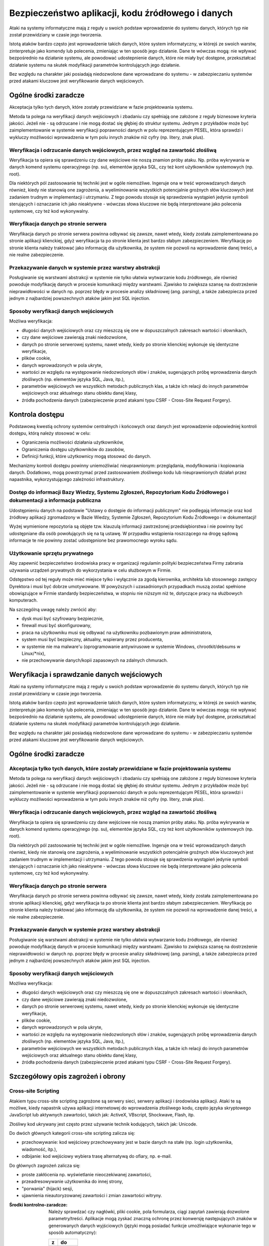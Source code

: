 **************************************************
Bezpieczeństwo aplikacji, kodu źródłowego i danych
**************************************************

Ataki na systemy informatyczne mają z reguły u swoich podstaw wprowadzenie do systemu danych, których typ nie został przewidziany w czasie jego tworzenia.

Istotą ataków bardzo często jest wprowadzenie takich danych, które system informatyczny, w którejś ze swoich warstw, zinterpretuje jako komendy lub polecenia, zmieniając w ten sposób jego działanie. Dane te wówczas mogą̨: nie wpływać bezpośrednio na działanie systemu, ale powodować udostepnienie danych, które nie miały być dostępne, przekształcać działanie systemu na skutek modyfikacji parametrów kontrolujących jego działanie.

Bez względu na charakter jaki posiadają niedozwolone dane wprowadzane do systemu - w zabezpieczaniu systemów przed atakami kluczowe jest weryfikowanie danych wejściowych.

Ogólne środki zaradcze
======================
Akceptacja tylko tych danych, które zostały przewidziane w fazie projektowania systemu. 

Metoda ta polega na weryfikacji danych wejściowych i zbadaniu czy spełniają one założone z reguły biznesowe kryteria jakości. Jeżeli nie - są odrzucane i nie mogą dostać się głębiej do struktur systemu. Jednym z przykładów może być zaimplementowanie w systemie weryfikacji poprawności danych w polu reprezentującym PESEL, która sprawdzi i wykluczy możliwości wprowadzenia w tym polu innych znaków niż cyfry (np. litery, znak plus).

Weryfikacja i odrzucanie danych wejściowych, przez wzgląd na zawartość złośliwą
-------------------------------------------------------------------------------

Weryfikacja ta opiera się sprawdzeniu czy dane wejściowe nie noszą znamion próby ataku. Np. próba wykrywania w danych komend systemu operacyjnego (np. su), elementów języka SQL, czy też kont użytkowników systemowych (np. root).

Dla niektórych pól zastosowanie tej techniki jest w ogóle niemożliwe. Ingeruje ona w treść wprowadzanych danych również, kiedy nie stanowią one zagrożenia, a wyeliminowanie wszystkich potencjalnie groźnych słów kluczowych jest zadaniem trudnym w implementacji i utrzymaniu. Z tego powodu stosuje się sprawdzenia wystąpień jedynie symboli sterujących i oznaczanie ich jako nieaktywne - wówczas słowa kluczowe nie będą interpretowane jako polecenia systemowe, czy też kod wykonywalny. 

Weryfikacja danych po stronie serwera
-------------------------------------

Weryfikacja danych po stronie serwera powinna odbywać się zawsze, nawet wtedy, kiedy została zaimplementowana po stronie aplikacji klienckiej, gdyż weryfikacja ta po stronie klienta jest bardzo słabym zabezpieczeniem. Weryfikację po stronie klienta należy traktować jako informację dla użytkownika, że system nie pozwoli na wprowadzenie danej treści, a nie realne zabezpieczenie.

Przekazywanie danych w systemie przez warstwy abstrakcji
--------------------------------------------------------

Posługiwanie się warstwami abstrakcji w systemie nie tylko ułatwia wytwarzanie kodu źródłowego, ale również powoduje modyfikację danych w procesie komunikacji między warstwami. Zjawisko to zwiększa szansę na dostrzeżenie nieprawidłowości w danych np. poprzez błędy w procesie analizy składniowej (ang. parsing), a także zabezpiecza przed jednym z najbardziej powszechnych ataków jakim jest SQL injection.

Sposoby weryfikacji danych wejściowych
--------------------------------------

Możliwa weryfikacja:

* długości danych wejściowych oraz czy mieszczą się one w dopuszczalnych zakresach wartości i słownikach,
* czy dane wejściowe zawierają znaki niedozwolone,
* danych po stronie serwerowej systemu, nawet wtedy, kiedy po stronie klienckiej wykonuje się identyczne weryfikacje, 
* plików cookie,
* danych wprowadzonych w pola ukryte,
* wartości ze względu na występowanie niedozwolonych słów i znaków, sugerujących próbę wprowadzenia danych złośliwych (np. elementów języka SQL, Java, itp.),
* parametrów wejściowych we wszystkich metodach publicznych klas, a także ich relacji do innych parametrów wejściowych oraz aktualnego stanu obiektu danej klasy,
* źródła pochodzenia danych (zabezpieczenie przed atakami typu CSRF - Cross-Site Request Forgery).

Kontrola dostępu
================

Podstawową kwestią ochrony systemów centralnych i końcowych oraz danych jest wprowadzenie odpowiedniej kontroli dostępu, którą należy stosować w celu:

* Ograniczenia możliwości działania użytkowników, 
* Ograniczenia dostępu użytkowników do zasobów, 
* Definicji funkcji, które użytkownicy mogą stosować do danych.

Mechanizmy kontroli dostępu powinny uniemożliwiać nieuprawnionym: przeglądania, modyfikowania i kopiowania danych. Dodatkowo, mogą powstrzymać przed zastosowaniem złośliwego kodu lub nieuprawnionych działań przez napastnika, wykorzystującego zależności infrastruktury. 

Dostęp do informacji Bazy Wiedzy, Systemu Zgłoszeń, Repozytorium Kodu Źródłowego i dokumentacji a informacja publiczna
----------------------------------------------------------------------------------------------------------------------

Udostępnieniu danych na podstawie "Ustawy o dostępie do informacji publicznym" nie podlegają informacje oraz kod źródłowy aplikacji zgromadzony w Bazie Wiedzy, Systemie Zgłoszeń, Repozytorium Kodu Źródłowego i w dokumentacji!

Wyżej wymienione repozytoria są objęte tzw. klauzulą informacji zastrzeżonej przedsiębiorstwa i nie powinny być udostępniane dla osób powołujących się na tą ustawę. W przypadku wstąpienia roszczącego na drogę sądową informacje te nie powinny zostać udostępnione bez prawomocnego wyroku sądu.

Użytkowanie sprzętu prywatnego
------------------------------

Aby zapewnić bezpieczeństwo środowiska pracy w organizacji regulamin polityki bezpieczeństwa Firmy zabrania używania urządzeń prywatnych do wykorzystania w celu służbowym w Firmie. 

Odstępstwo od tej reguły może mieć miejsce tylko i wyłącznie za zgodą kierownika, architekta lub stosownego zastępcy Dyrektora i musi być dobrze umotywowane. W powyższych i uzasadnionych przypadkach muszą zostać spełnione obowiązujące w Firmie standardy bezpieczeństwa, w stopniu nie niższym niż te, dotyczące pracy na służbowych komputerach.

Na szczególną uwagę należy zwrócić aby:

* dysk musi być szyfrowany bezpiecznie,
* firewall musi być skonfigurowany,
* praca na użytkowniku musi się odbywać na użytkowniku pozbawionym praw administratora,
* system musi być bezpieczny, aktualny, wspierany przez producenta,
* w systemie nie ma malware'u (oprogramowanie antywirusowe w systemie Windows, chrootkit/debsums w Linux/\*nix),
* nie przechowywanie danych/kopii zapasowych na zdalnych chmurach.

Weryfikacja i sprawdzanie danych wejściowych
============================================

Ataki na systemy informatyczne mają z reguły u swoich podstaw wprowadzenie do systemu danych, których typ nie został przewidziany w czasie jego tworzenia.

Istotą ataków bardzo często jest wprowadzenie takich danych, które system informatyczny, w którejś ze swoich warstw, zinterpretuje jako komendy lub polecenia, zmieniając w ten sposób jego działanie. Dane te wówczas mogą: nie wpływać bezpośrednio na działanie systemu, ale powodować udostępnienie danych, które nie miały być dostępne, przekształcać działanie systemu na skutek modyfikacji parametrów kontrolujących jego działanie.

Bez względu na charakter jaki posiadają niedozwolone dane wprowadzane do systemu - w zabezpieczaniu systemów przed atakami kluczowe jest weryfikowanie danych wejściowych.

Ogólne środki zaradcze
======================

Akceptacja tylko tych danych, które zostały przewidziane w fazie projektowania systemu
--------------------------------------------------------------------------------------

Metoda ta polega na weryfikacji danych wejściowych i zbadaniu czy spełniają one założone z reguły biznesowe kryteria jakości. Jeżeli nie - są odrzucane i nie mogą dostać się głębiej do struktur systemu. Jednym z przykładów może być zaimplementowanie w systemie weryfikacji poprawności danych w polu reprezentującym PESEL, która sprawdzi i wykluczy możliwości wprowadzenia w tym polu innych znaków niż cyfry (np. litery, znak plus).

Weryfikacja i odrzucanie danych wejściowych, przez wzgląd na zawartość złośliwą
-------------------------------------------------------------------------------

Weryfikacja ta opiera się sprawdzeniu czy dane wejściowe nie noszą znamion próby ataku. Np. próba wykrywania w danych komend systemu operacyjnego (np. su), elementów języka SQL, czy też kont użytkowników systemowych (np. root).

Dla niektórych pól zastosowanie tej techniki jest w ogóle niemożliwe. Ingeruje ona w treść wprowadzanych danych również, kiedy nie stanowią one zagrożenia, a wyeliminowanie wszystkich potencjalnie groźnych słów kluczowych jest zadaniem trudnym w implementacji i utrzymaniu. Z tego powodu stosuje się sprawdzenia wystąpień jedynie symboli sterujących i oznaczanie ich jako nieaktywne - wówczas słowa kluczowe nie będą interpretowane jako polecenia systemowe, czy też kod wykonywalny. 

Weryfikacja danych po stronie serwera
-------------------------------------

Weryfikacja danych po stronie serwera powinna odbywać się zawsze, nawet wtedy, kiedy została zaimplementowana po stronie aplikacji klienckiej, gdyż weryfikacja ta po stronie klienta jest bardzo słabym zabezpieczeniem. Weryfikację po stronie klienta należy traktować jako informację dla użytkownika, że system nie pozwoli na wprowadzenie danej treści, a nie realne zabezpieczenie.

Przekazywanie danych w systemie przez warstwy abstrakcji
--------------------------------------------------------

Posługiwanie się warstwami abstrakcji w systemie nie tylko ułatwia wytwarzanie kodu źródłowego, ale również powoduje modyfikację danych w procesie komunikacji między warstwami. Zjawisko to zwiększa szansę na dostrzeżenie nieprawidłowości w danych np. poprzez błędy w procesie analizy składniowej (ang. parsing), a także zabezpiecza przed jednym z najbardziej powszechnych ataków jakim jest SQL injection.

Sposoby weryfikacji danych wejściowych
--------------------------------------

Możliwa weryfikacja:

* długości danych wejściowych oraz czy mieszczą się one w dopuszczalnych zakresach wartości i słownikach,
* czy dane wejściowe zawierają znaki niedozwolone,
* danych po stronie serwerowej systemu, nawet wtedy, kiedy po stronie klienckiej wykonuje się identyczne weryfikacje, 
* plików cookie,
* danych wprowadzonych w pola ukryte,
* wartości ze względu na występowanie niedozwolonych słów i znaków, sugerujących próbę wprowadzenia danych złośliwych (np. elementów języka SQL, Java, itp.),
* parametrów wejściowych we wszystkich metodach publicznych klas, a także ich relacji do innych parametrów wejściowych oraz aktualnego stanu obiektu danej klasy,
* źródła pochodzenia danych (zabezpieczenie przed atakami typu CSRF - Cross-Site Request Forgery).

Szczegółowy opis zagrożeń i obrony
==================================

Cross-site Scripting
--------------------

Atakiem typu cross-site scripting zagrożone są serwery sieci, serwery aplikacji i środowiska aplikacji. Ataki te są możliwe, kiedy napastnik używa aplikacji internetowej do wprowadzenia złośliwego kodu, często języka skryptowego JavaScript lub aktywnych zawartości, takich jak: ActiveX, VBscript, Shockwave, Flash, itp. 

Złośliwy kod ukrywany jest często przez używanie technik kodujących, takich jak: Unicode.

Do dwóch głównych kategorii cross-site scripting zalicza się:

* przechowywanie: kod wejściowy przechowywany jest w bazie danych na stałe (np. login użytkownika, wiadomość, itp.),
* odbijanie: kod wejściowy wybiera trasę alternatywą do ofiary, np. e-mail.

Do głównych zagrożeń zalicza się:

* proste zakłócenia np. wyświetlanie nieoczekiwanej zawartości,
* przeadresowywanie użytkownika do innej strony, 
* "porwania" (hijack) sesji,
* ujawnienia nieautoryzowanej zawartości i zmian zawartości witryny.

:Środki kontrolno-zaradcze:

    Należy sprawdzać czy nagłówki, pliki cookie, pola formularza, ciągi zapytań zawierają dozwolone parametry/treści.
    Aplikacje mogą zyskać znaczną ochronę przez konwersję następujących znaków w generowanych danych wyjściowych (języki mogą posiadać funkcje umożliwiające wykonanie tego w sposób automatyczny):

    == =====
    z  do
    == =====
    <  &lt;
    >  &gt;
    (  &#40;
    )  &#41;
    #  &#35;
    &  &#38;
    == =====

SQL Injection
-------------

Napastnicy mogą bezpośrednio przesyłać zapytania lub polecenia do silnika bazy danych, kiedy dane wejściowe użytkownika nie są rygorystycznie sprawdzane.

Niedostatecznie zweryfikowane parametry mogą zawierać polecenie SQL, które w momencie skierowania do aplikacji zostaną umieszczone w  dynamicznym zapytaniu bazy danych, wykonywanym zgodnie z uprawnieniami konta aplikacji. Poziom zagrożenia wzrasta wraz z poziomem uprzywilejowania konta.

Skutkami mogą być:

* narażenie prywatności danych klienta,
* dostęp do osobistych danych klienta (dane finansowe, medyczne, itp.),
* nieuprawniona zmiana hasła administratora albo innych haseł klienta,
* nieautoryzowana zmiana danych i oddziaływanie na integralność bazy danych,
* utrata podstawowych tabel.

:Środki kontrolno zaradcze:

    * Należy sprawdzać czy dane wejściowe są akceptowalne; jeśli nie - odrzucać je.
    * Nigdy nie należy nadawać uprawnień administratora bazy danych użytkownikom aplikacyjnym. Aplikacja sieciowa powinna funkcjonować z minimalnymi przywilejami wymaganymi do wykonywania jej funkcji.
    * Należy sprawdzać poprawność kodów wyjściowych i zwrotnych, aby zapewnić oczekiwane przetwarzanie.
    * Należy weryfikować uprawnienia użytkownika do wykonywania zapytań na wybranych tabelach.
    * Należy konwertować dane wejściowe do systemu do bezpiecznej postaci.

Wprowadzanie poleceń systemowych
--------------------------------

Większość języków programowania zapewnia używanie poleceń systemowych i wiele aplikacji korzysta z tej funkcjonalności. Interfejsy systemowe w języku programowania i skryptowania przekazują polecenia wejścia do podległego systemu operacyjnego. Z kolei OS przetwarza dane wejściowe i zwraca wyniki do aplikacji (lub pliku bądź innego uchwytu systemowego) w formie binarnej lub tekstowej.

Zależnie od języka programowania lub skryptu i systemu operacyjnego, możliwa jest:

* wykonanie dowolnego polecenia przez system,
* zmiana parametrów przekazanych do komend systemu,
* wywołania dodatkowych poleceń w ramach poprawnie wykonywanych poleceń.

:Środki kontrolno-zaradcze:

    * Należy sprawdzać czy dane wejściowe są akceptowalne; jeśli nie - odrzucać je.
    * Nigdy nie należy pozwalać serwerowi sieci pracować jako ADMINISTRATOR  lub ROOT.
    * Aplikacja sieci powinna funkcjonować z minimalnymi uprawnieniami wymaganymi do wykonywania jej funkcji.
    * Jeżeli polecenia OS muszą zostać użyte, wszystkie parametry wprowadzane do nich powinny być bardzo dokładnie sprawdzone. Dane wprowadzane przez użytkownika nie mogą być przekazywane wprost do polecenia systemowego bez analizy składniowej.
    * Należy zaimplementować odpowiednie mechanizmy obsługi ewentualnych błędów, upływu przewidzianego czasu lub blokad podczas prośby.
    * Należy sprawdzać poprawność kodów wyjściowych i zwrotnych, aby zapewnić właściwe przetwarzanie.
    * Należy ograniczyć dostęp do programów wykonujących polecenia systemowe, np. cmd.exe.


Obchodzenie ścieżek
-------------------

System plików serwera sieciowego może być użytkowany do czasowego lub trwałego zbierania informacji.

Jeżeli aplikacje i serwery sieciowe nie sprawdzają albo nie obsługują prawidłowo meta-znaków do opisu ścieżek (np. '../'), aplikacja może być narażona na atak obejścia ścieżki. Napastnik może stworzyć żądanie podania danych z fizycznej lokalizacji pliku, takie jak /etc/passwd (nazywane też groźbą ujawnienia pliku). Ataki takie są często wykonywane w połączeniu z wykonywaniem poleceń systemowych i SQL Injection.

:Środki kontrolno-zaradcze:

    * Należy wykorzystywać funkcje normalizacji ścieżki zawartej w języku programowania.
    * Należy usuwać niebezpieczne elementy ścieżek, takie jak '../' oraz ich warianty Unicode z danych wejściowych systemu. 
    * Należy używać bezwzględnych ścieżek, wykorzystując zmienne środowiskowe lub konfigurację do określenia lokalizacji plików i katalogów.
    * Należy sprawdzać czy dane wejściowe są akceptowalne; jeśli nie - odrzucać je.

Meta-znaki
==========

Znaki niedrukowalne i drukowalne, oddziałujące na zachowanie poleceń: systemu operacyjnego, języka programowania, procedur programu i pytań baz danych, są zwykle wprowadzane do parametrów kodowanych przez URL w ciągach zapytań.

Przykłady meta-znaków
---------------------

======= ===========================================================================================
Znak    Znaczenie
======= ===========================================================================================
[ ; ]   dla dodatkowego wykonywania poleceń
[ | ]   dla przekierowań strumienia wynikowego z programu do innych poleceń
[ ! ]   dla ponownego wykonywania poprzednio używanych poleceń
[ & ]   dla dodatkowego wykonywania poleceń
[ x20 ] Spacje dla fałszowania URL i innych nazw
[ x00 ] Puste bajty dla odcinania ciągów znaków i nazw pliku
[ x04 ] EOF dla fałszowania zakończeń pliku
[ x0a ] Nowe linie dla dodatkowego wykonania poleceń,
[ x0d ] Nowe linie dla dodatkowego wykonania poleceń,
[ x1b ] Klawisz Escape - zależny od OS
[ x08 ] Klawisz Backspace - zależny od OS (usuwanie plików logujących, zmienianie zawartości pliku)
[ x7f ] Klawisz Delete - zależny od OS
[ ~ ]   Tylda - zależna od OS (automatyczne rozszerzenia nazw)
======= ===========================================================================================

:Środki kontrolno-zaradcze:

    * Wszędzie, gdzie to możliwe należy usuwać meta-znaki z danych wejściowych.
    * Należy sprawdzać czy dane wejściowe posiadają oczekiwany typ danych.
    * Analiza składniowa parametrów URL oraz danych formularzy w celu zablokowania, substytucji przez bezpieczne encje lub wyłączenia (ang. escape) takich znaków.

Bajty zerowe
------------

Wiele aplikacji programowych dla dalszego postępowania i funkcjonowania, często przekazuje dane bezpośrednio do niższego poziomu funkcji C.

Jeżeli ciąg "XXX\0YYY" zostanie poprawnie przyjęty przez aplikację, zostanie skrócony do postaci "XXX". Dzieje się tak dlatego, że zerowe bajty (\0) są interpretowane jako zakończenie ciągu.

Aplikacje, które nie sprawdzają adekwatnie danych wejściowych mogą zostać oszukane poprzez wprowadzenie bajtów zerowych w "kluczowych" parametrach. Jest to zwykle wykonywane przez kodowanie URL bajtów zerowych (%00). W wyjątkowych sytuacjach możliwe jest użycie znaków Unicode.

Skutkami ataku mogą być:

    * Udostępnienie ścieżki fizycznej, plików oraz informacji operacyjnych systemu
    * Obcięcie ścieżki
    * Wykonanie poleceń OS
    * Wydanie polecenia parametrom
    * Ominięcie kontroli podczas szukania podciągów w parametrach
    * Odcięcie ciągów przekazanych do zapytań SQL 

:Środki kontrolno-zaradcze:

    * Przed czynnościami aplikacyjnymi należy sprawdzić wszystkie dane wejściowe i zapewnić poprawną interpretację danych.

Przepełnione bufory
-------------------

Zjawisko to wiąże się z przekazaniem dużej ilości danych, przekraczających ilość oczekiwaną przez aplikację dla danego wejścia lub parametrów ciągu zapytań. Jedynym ze skutków przepełnienia bufora może być nieoczekiwane zachowanie aplikacji, która pozwoli napastnikowi wykonywać polecenia w jej kontekście. Ryzyko jest większe wtedy, kiedy aplikacja działa na poziomie systemu lub konta administratora systemu operacyjnego.

:Środki kontrolno-zaradcze:

    * Należy sprawdzać ciągi danych wejściowych oraz odrzucać żądania wykraczające poza rozmiar wcześniej zdefiniowanego ciągu,
    * Należy sprawdzać ciągi zapytań URL, zawartość oraz nagłówki i odrzucać jakiekolwiek żądania wykraczające poza ustalone wcześniej rozmiary zbioru,
    * Uruchamiać aplikacje w kontekście konta o ograniczonych uprawnieniach, jeśli to możliwe.

Normalizacja
============

Normalizacja (ang. normalization lub canonicalization, c14n - dotyczące normalizacji do postaci kanonicznej) jest to proces konwersji na prostszą formę. Aplikacje sieciowe muszą obsługiwać normalizacje różnych danych wejściowych oraz wyjściowych, od kodowania URL do tłumaczenia adresu IP. 

Unicode
-------
Kodowanie Unicode jest sposobem przechowywania znaków z wieloma bajtami. Jeżeli dane wejściowe są dopuszczone, Unicode może zostać wykorzystany w celu ukrycia złośliwego kodu. Wiele sposobów kodowania tekstu wskazuje RFC2279.

:Środki kontrolno-zaradcze:

    * Należy wybierać odpowiednią formę normalizacji i upewniać się czy wszystkie wprowadzane dane użytkownika są ustandaryzowane do tej formy, zanim jakakolwiek zatwierdzona decyzja zostanie wykonana.
    * Kontrola bezpieczeństwa powinna być przeprowadzona po zakończeniu procesu kodowania.

Kodowanie URL
-------------

Tradycyjne aplikacje sieciowe przenoszą dane pomiędzy serwerem a klientem używającym protokołów HTTP lub HTTPS. Do głównych metod odbioru zalicza się:

====== ============================================
Metoda Opis
====== ============================================
GET    kiedy dane są przekazywane w URL
POST   kiedy dane są przekazywane w nagłówkach HTTP
====== ============================================

Jeżeli dane zawarte są w URL, konieczne jest kodowanie zachowujące odpowiednią składnię URL. RFC1738 definiuje URL a RFC2396 definiuje URI. Obydwa ograniczają dozwolone znaki w URL lub URI do podzbiorów zbiorów znaków US-ASCII. RFC1738 oznacza:

* Tylko alfanumeryczne, specjalne znaki "$-_.+!*’()," oraz znaki zastrzeżone używane do zastrzeżonych celów mogą zostać użyte jako niekodowane w obrębie URL.

Jednakże dane używane przez aplikacje sieciowe nie są ograniczane w ten sposób. Wcześniejsza wersja HTML pozwalała na pełen zakres zbioru znaków ISO-8859-1 (ISO Latin-1). Specyfikacja HTML 4.0 została rozszerzona, aby zezwolić na dowolne znaki w zbiorze Unicode.

Dla kodowania znaku w URL, 8-bitowy kod szesnastkowy poprzedzany jest prefixem %. Do przykładów zalicza się: zbiór znaków US-ASCII, który reprezentuje spację z dziesiętnym kodem 32 (20 w kodzie szesnastkowym). Korzystający z aplikacji sieciowych mają zatem możliwość widzieć spacje, które zostały zamienione na następujący ciąg znaków "%20" w URL.

Choć niektóre znaki nie potrzebują kodowania URL, kod 8 bitowy może być zakodowany.

W związku z tym, że kodowanie URL zezwala w rzeczywistości na przekazywanie dowolnych danych serwerowi, koniczne okazuje się podjęcie stosownych środków ostrożności przez aplikacje sieciowe. Brak ich może spowodować stan, w którym aplikacja będzie podatna na złośliwe działania.

:Środki kontrolno-zaradcze:

    * Nie należy używać metody GET do zatwierdzania zmiany w formularzu; aby uniknąć dodawania danych do URL używaj HTTP POST.
    * Jeśli URL ma być użyty do przekazywania danych do serwera sieci, należy ograniczyć rodzaje przekazywanych danych i nie zezwalać na dane tekstowe. Należy stosować zasady sprawdzenia w celu wyczyszczenia danych i zapewnienia ich poprawnego typu i rozmiaru.
    * Nie należy opierać się na sprawdzeniu po stronie klienta.
    * Dane wrażliwe, związane z bezpieczeństwem, lub obszerne objętościowo należy wysyłać wyłącznie za pomocą metody POST, ze względu na przechowywanie URL w logach dostępowych serwera. 

Manipulacja parametrami
=======================

Napastnik może przeprowadzić atak na niewystarczająco zabezpieczone aplikacje, modyfikując dane zawarte w plikach cookie, nagłówkach HTTP lub URL w sposób niezgodny z zamierzeniami twórców aplikacji. Jeżeli aplikacja pozwoli na przyjęcie tak zmodyfikowanych danych (np. tokenu sesji), może dojść do przełamania zabezpieczeń.

Nie można zatem przyjąć, że dane przesłane do przeglądarki pozostaną niezmienione, chyba, że są kryptograficznie chronione na poziomie aplikacji. SSL nie chroni przed tego typu atakami, ponieważ dane są zmienione po stronie klienta, przed ich wysłaniem do serwera. 

Manipulacja plikami cookie
--------------------------

Każda forma plików cookie przed odesłaniem ich do serwera może zostać zmanipulowana. Rozmiar manipulacji zależy od celów, do których zostały one użyte. Wiele plików cookie jest kodowanych jako Base64, co nie zapewnia kryptograficznej ochrony.

:Środki kontrolno-zaradcze:

    * Nie należy ufać danym wejściowym użytkownika dla wartości, które są już znane.
    * Należy używać jednego tokenu dla zidentyfikowania zbioru danych charakterystycznych dla danej sesji użytkownika zmagazynowanych w pamięci po stronie serwera.

Manipulacja polami formularza
-----------------------------

Wybrane lub wprowadzone informacje są zwykle magazynowane jako wartości pola formularza i wysyłane do aplikacji przez polecenia HTTP (GET lub POST). HTML również może przechowywać wartości pola jako ukryte, które nie są wyświetlane na ekranie przez przeglądarkę, ale są gromadzone i przedstawione jako parametry podczas przesyłania formularzy.

Niezależnie od typu pola formularza (pole rozwijane, zaznaczenie lub bloki tekstowe), wszystkie mogą być zmodyfikowane przez użytkownika. W większości przypadków jest to możliwe przez edycję źródła strony.

Do przykładów manipulacji polem formularza od strony klienta zalicza się m.in.:

Zwiększenie przywilejów: zmiana wartości z 0 na 1 po to, aby móc przejść na tryb debugowania, co może powodować uruchomienie dodatkowych funkcji aplikacji, ujawnić hasła systemu i bazy danych, układu logicznego aplikacji, itp.

Kod początkowy:

    <input name="debug" type="hidden" value="0">

Kod zmieniony:

    <input name="debug" type="hidden" value="1">

Przepełnienie bufora: napastnik usuwa maksymalną długość wprowadzanych danych, aby usunąć po stronie klienta limit 10 znaków w polu ID użytkownika i próbować zastosować przeładowanie bufora.

Kod początkowy:

    <input name="userid" type="hidden" maxlength="10">
 
Kod zmieniony:

    <input name="userid" type="hidden">

Zwiększenie przywilejów: zmiana wartości ‘n’ na ‘y’ powodująca, stan, w którym aplikacja zwiększa przywileje dostępu do poziomu administratora.

Kod początkowy:

    <input name="adminaccess" type="hidden" value="n">
 
Kod zmieniony:

    <input name="adminaccess" type="hidden" value="y">

:Środki kontrolno-zaradcze:

    * Zawsze należy sprawdzać dane wejściowe po stronie serwera. Nie należy polegać na sprawdzeniu ze strony klienta.
    * Należy unikać pól ukrytych, używać pojedynczych tokenów sesji do wskazywania danych zmagazynowanych w cache po stronie serwera. Jeśli aplikacja wymaga sprawdzenia cech użytkownika, weryfikuje sesję plików cookie z tabelą sesji oraz wskazuje dane użytkownika w cache / bazie danych.
    * Jeżeli nie ma możliwości wprowadzenia powyższych rozwiązań i konieczne jest użycie pól ukrytych, należy połączyć pary nazw i wartości w pojedynczy ciąg i dopisać tajny klucz (który nigdy nie pojawi się w danym formularzu) na końcu ciągu. Ciągiem nazywa się wychodzącą treść formularza. Jest dla niej generowany MD5, SHA lub podobny jednostronny hash nazywany "outgoing form digest" dodawany do formularza jako dodatkowe ukryte pole.
    * Kiedy formularz zostaje odebrany przez serwer, pary nazw i wartości są ponownie łączone z tajnym kluczem tworząc przychodzącą treść formularza. Form digest przychodzącej treści formularza jest generowany i porównywany z zawartym w treści formularza. Jeżeli sumy kontrolne nie są identyczne, oznacza to, że ukryte pole zostało zmienione. Technika ta może być też stosowana w przypadku URL w celu uniemożliwienia manipulacji parametrami.

Manipulacja nagłówkiem http
---------------------------

Nagłówki HTTP wykorzystywane są do przekazywania danych z sieci klienta do serwera dla żądań HTTP i odwrotnie dla odpowiedzi HTTP. 

Istnieje możliwość wprowadzenia kontroli nadchodzących nagłówków, ale w takich przypadkach należy pamiętać, że jeśli pochodzą one od klienta mogą być zmienione przez napastnika.

Jako przykład można zastosować nagłówek referencyjny, który zwykle zawiera URL strony, z której pochodzi żądanie. Istnieje możliwość sprawdzenia takiego nagłówka w celu weryfikacji, czy żądanie pochodzi z wiarygodnego URL (np. własnego), tak, aby przeszkodzić napastnikom zapisanie stron sieci, zmodyfikowanie formularzy i przesłanie ich z innego komputera.

Nie jest to jednak bezpieczny mechanizm, gdyż napastnik może zmodyfikować nagłówek referencyjny HTTP tak, aby wyglądał na pochodzący z wiarygodnej strony. 

:Środki kontrolno-zaradcze:

    * Nie należy polegać na nagłówkach bez dodatkowych mechanizmów ochronnych.

Manipulacje w URL
-----------------

Formularze HTML mogą przedkładać swoje wyniki z zastosowaniem albo HTTP POST albo HTTP GET. W przypadku stosowania metody HTTP GET, wszystkie nazwy elementów i wartości formularza pojawiają się w ciągu zapytań URL, co daje szanse napastnikowi na łatwą manipulację wartościami lub próbę przekazania nieoczekiwanych danych.

:Środki kontrolno-zaradcze:

    * Należy unikać używania parametrów w ciągu zapytań.
    * Jeżeli parametry muszą być przedłożone do serwera, należy upewnić się czy towarzyszą im ważne tokeny sesji.
    * Jeżeli parametru nie można usunąć z ciągu zapytań, należy go chronić kryptograficznie z zastosowaniem silnych algorytmów kryptograficznych.

Jest to możliwe za pomocą następujących metod:

    * utajnianie całego ciągu zapytań,
    * dodanie dodatkowego parametru w ciągu pytań, będącego sumą SHA-1. Nie zapobiega to przeglądaniu ciągu przez użytkownika, ale jeżeli aplikacja sprawdzi zwrócony hash i nie spełni żądań, w których hash nie pasuje, uniemożliwi ich zmianę i przedłożenie, odrzucając dane wprowadzone przez użytkownika.

Ujawnianie informacji i prywatność użytkownika
==============================================

Napastnicy używają szeregu metod, aby uzyskać informacje, które mogłyby stanowić podstawę do przeprowadzenia ataku na witryny lub infrastruktury wspomagające. 

Komendy po stronie klienta
--------------------------

Dodawanie i utrzymywanie komentarzy w kodzie źródłowym było standardową praktyką, usprawniającą późniejszy serwis. Praktyka ta ma zastosowanie do stron HTML, co w zależności od charakteru komentarzy może powodować ujawnianie wrażliwych informacji o strukturze witryny, jej podległej infrastrukturze albo członkach personelu. Komentarze często pozostawiane na stronach HTML zawierają nazwy serwera, błędy, struktury katalogów, adresy IP, zdebugowane informacje, nazwiska programistów, numery telefonów czy adresy emailowe.

:Środki kontrolno-zaradcze:

    * Należy usuwać komentarze z kodu zanim zostaną przeniesione do usług produkcyjnych (oprócz dotyczących praw autorskich, licencji czy własności intelektualnej!).
    * Należy upewniać się czy w procedurach zapewnienia jakości istnieje możliwość usunięcia wszystkich komentarzy przed przeniesieniem do produkcji.

Komendy debugowania
-------------------

Często umieszcza się włączniki debugowania w HTML, aby umożliwić ich włączanie na dodatkowych poziomach logowania lub zgłaszania. Umieszczanie tego kodu (i logiki od strony serwera w celu interpretacji) w usługach produkcyjnych powoduje poważne zagrożenie, które zapewnia napastnikowi zwiększone przywileje dotyczące usług i podległej infrastruktury.

:Środki kontrolno-zaradcze:

    * Należy usunąć wszelkie mechanizmy debugowania przed przeniesieniem aplikacji poza środowisko deweloperskie.
    * Przed przeniesieniem do produkcji należy wykonać test tak, aby zapewnić usunięcie układu debugowania po stronie serwera.

Kody błędów
-----------

Niewłaściwa obsługa błędnego kodu umożliwia napastnikowi uzyskanie informacji niezbędnych do podjęcia ataku na aplikację sieci lub infrastrukturę wspomagającą. Mogą one zawierać:

    * przepływ aplikacji,
    * dodatkową informację serwera sieciowego,
    * typ i wersję bazy danych, 
    * typ i wersję systemu operacyjnego,
    * typ i wersję skryptu / języka programowania, 
    * fizyczne ścieżki,
    * pliki otwarte do odczytu i do zapisu,
    * nazwy, wartości, typy i cele zmiennych, 
    * segmenty kodu źródłowego skryptu i zapytań SQL,
    * struktury baz danych i tabeli.

:Środki kontrolno-zaradcze:

    * Należy unikać raportowania użytkownikowi komunikatów o błędach w systemach produkcji. Jeżeli są one jednak nieuniknione, muszą być odpowiednio zakodowane i nie mogą ujawniać informacji napastnikowi. 
    * W celu wychwytywania błędów dla wewnętrznej obsługi należy zapewnić właściwą rejestrację i logowanie.

Wyliczenie pliku / aplikacji
----------------------------

Jest to powszechna technika stosowana do identyfikacji aplikacji  i plików, które mogą być podatne na wykorzystanie lub mogą stanowić podstawę ataku. Napastnicy poszukują: 

* plików lub aplikacji wrażliwych,
* plików lub aplikacji ukrytych lub bez odnośników 
* kopii lub plików czasowych.

:Środki kontrolno-zaradcze:

    * Należy usuwać wszystkie pliki testowe z serwera sieci.
    * Należy usuwać niechciane lub nieużywane pliki z serwerów.
    * Należy wyszukiwać i usuwać kopie zapasowe i pliki tymczasowe. 
    * Należy blokować dostęp z zewnątrz do plików, które powinny pozostać na serwerze, ale użytkownik nie powinien mieć do nich dostępu.

Cache przeglądarki
------------------

Informacje wrażliwe często przechowywane są w pamięci cache przeglądarki i dostępne dla każdej osoby mającej dostęp do dysku twardego urządzenia (np. w komputerach biurowych, kawiarenkach internetowych czy w bibliotekach).

:Środki kontrolno-zaradcze:

    * Aplikacje muszą przekazywać informacje wrażliwe wyłącznie zamierzonemu odbiorcy, tylko w przypadku kiedy jest to absolutnie konieczne.
    * Jeśli to możliwe należy wcześniej wygaszać strony, które mogą zawierać wrażliwy materiał.
    * Komenda "Pragma No-cache" na wszystkich stronach mogących zawierać materiał wrażliwy, informuje przeglądarki, że nie powinny przechowywać kopii stron.

Historia przeglądarki
---------------------

Przeglądarki często zachowują historię ostatnio odwiedzonych witryn, które są podpowiadane, kiedy użytkownik zaczyna wprowadzać podobne URL. Adresy URL mogą często zawierać parametry, wykorzystane później do ujawnienia informacji, wystarczających do rozpoczęcia ataku.

:Środki kontrolno-zaradcze:

    * Dane formularzy powinny być przekazywane z użyciem HTTP POST, ponieważ nie zostają dodane do URL. Nigdy z użyciem HTTP GET.

Autouzupełnianie
----------------

Przeglądarki internetowe obsługują funkcję Autouzupełniania. Dzięki niej dane wejściowe użytkowników mogą być zachowane dla przyszłego użycia i prezentowane użytkownikowi komputera po kliknięciu na pole formularza sieciowego z tą samą nazwą. 

Jeżeli funkcja ta jest uruchomiona na komputerach wspólnych (w bibliotekach, biurach, kawiarenkach internetowych), informacja wprowadzana przez klientów do pól wejściowych (mogąca też zawierać dane osobowe czy finansowe), może być widzialna dla innych użytkowników korzystających z komputera. 

:Środki kontrolno-zaradcze:

    * Należy ostrzegać klientów o istnieniu funkcji i zalecać jej wyłączenie w przypadku korzystania z urządzeń wspólnych.
    * Należy informować klientów, że funkcja zostaje włączona na wspólnie użytkowanych urządzeniach na ich własne ryzyko. 
    * Należy wyłączać funkcję w polach hasła/PIN.
    * Należy wyłączać funkcję w polach kart i danych kont bankowych.
    * Istnieje również możliwość całkowitego wyłączenia funkcji.
    * Przechowywanie hasła i hasła zakodowane sprzętowo
    * Poważne zagrożenie bezpieczeństwa powodować może włamanie do bazy danych, która przechowuje hasła. 

:Środki kontrolno-zaradcze:

    * Należy unikać przechowywania haseł, kodów PIN , itp. w postaci czystego tekstu, natomiast przechowywać hash hasła z użyciem jednostronnych algorytmów szyfrujących z użyciem pseudolosowej soli.
    * Aby uniemożliwić przeglądarkom zapisywanie haseł, kodów PIN itp należy stosować formularze uwierzytelnienia (GAS)
    * Jeżeli hasła bądź PINy muszą być przechowywane, w postaci umożliwiającej odtworzenie, należy zapewnić ich szyfrowanie przy użyciu silnych algorytmów szyfrujących, oraz zagwarantować bezpieczeństwo klucza szyfrującego.
    * Edukacja użytkownika
    * Nie każdy użytkownik komputera i Internetu jest ekspertem od bezpieczeństwa komputerów, w związku z tym wielu z nich nie rozumie, dlaczego bezpieczeństwo jest tak istotne.

:Środki kontrolno-zaradcze:

    * Należy udzielać przemyślanych porad zatwierdzonych przez wydzielone komórki firmy oraz wykorzystywać aktualne informacje dostępne na stronach internetowych firmy.

Ukryte pola
-----------

Ukryte pola mogą być przydatne, jednak mogą też stanowić znaczące ryzyko dla aplikacji, jeżeli zostaną niewłaściwie wykorzystane do przechowywania wrażliwych informacji. Mogą być łatwo przejrzane, zmodyfikowane i odesłane przez napastnika.

:Środki kontrolno-zaradcze:

    * Wartości, które mogą zostać użyte przez napastnika do uzyskania nieoczekiwanej odpowiedzi (względnie do otrzymania danych innej osoby albo wygenerowania warunku błędu mogącego stanowić podstawę do ataku) powinny być zawsze kodowane albo haszowane. 
    * Należy unikać przechowywania identyfikatorów sesji w tych polach.
    * Nigdy nie należy przechowywać haseł ani PINów w ukrytych polach.
    * Wszelkie dane osobowe (zdefiniowane w ustawie o ochronie danych osobowych) i informacje finansowe powinny być kodowane i przesyłane w szyfrowanej sesji SSL.
    * Pola te powinny być zawsze rygorystycznie sprawdzane, po stronie serwera.
    * Nigdy nie należy używać ukrytych pól do komend kontrolnych serwera sieci.

Historia konta
--------------

Użytkownicy aplikacji nie mogą sprawdzać, czy nieupoważnione osoby uzyskały dostęp do ich konta lub czy posługiwały się nim w sposób niewłaściwy. 

:Środki kontrolno-zaradcze:

    * Należy stosować wyświetlanie czasu ostatniego logowania, daty i adresu IP źródła po prawidłowym uwierzytelnieniu.
    * Należy stworzyć szczegółową sekcję historii konta dla uwierzytelnionych użytkowników, obejmującą:
    * odnotowany czas i datę, 
    * modyfikacje konta np. zmiana hasła,
    * transakcje finansowe, itp.

Zgłaszanie incydentu
--------------------

W przypadku pojawienia się podejrzanych zmian na koncie lub stronie użytkownika, musi on wiedzieć w jaki sposób zgłosić incydent firmie. Brak przejrzystej i prostej instrukcji niesie ryzyko nie zgłoszenia problemów.

:Środki kontrolno-zaradcze:

    * Dostawcy powinni zachęcać użytkowników do zgłaszania incydentów oraz informować o sposobach kontaktu.
    * Incydent powinien zostać zgłoszony do przełożonego liniowego, a ten powinien zgłosić go zgodnie ze ścieżką formalną do kierownika projektu lub/i stosownego dyrektora.

Informacje wrażliwe i kod źródłowy
----------------------------------

Kod źródłowy od strony klienta jest łatwo zauważalny dla użytkowników. Wprowadzanie wrażliwych informacji zakodowanych sprzętowo do kodu źródłowego, może udostępnić napastnikowi informacje, które może on wykorzystać do przeprowadzenia ataku lub popełnienia oszustwa.

:Środki kontrolno-zaradcze:

    * Nie należy kodować sprzętowo po stronie klienta informacji wrażliwych (identyfikatorów, haseł itp.).

Informacje wrażliwe i pliki cookie
----------------------------------

Pliki cookie mogą być przeglądane i modyfikowane. Jeżeli zawierają informacje wrażliwe, mogą być wykorzystane do przeprowadzenia ataku lub popełnienia oszustwa.

:Środki kontrolno-zaradcze:

    * Nie należy przechowywać danych osobowych ani informacji finansowych w plikach cookie. 
    * Nie należy przechowywać szczegółów uwierzytelnienia w plikach cookie. 
    * Jeżeli identyfikator sesji jest przechowywany w plikach cookie - należy zapewnić jego haszowanie.
    * Zawartość plików cookie należy zabezpieczać przy pomocy bezpiecznych algorytmów szyfrujących.
    * Aby zapobiec wysyłaniu przez przeglądarkę plików cookie przez nieszyfrowane połączenie - należy przeanalizować użycie etykiety bezpieczeństwa.

Kryptografia
------------

Kryptografia służy do zapewnienia:

* poufności (dane są rozumiane wyłącznie przez upoważnione osoby) 
* integralności (dane nie są zmienione w trakcie przesyłania)
* uwierzytelniania (dane pochodzą od określonej osoby)

Należy jednak pamiętać, że nie jest ona ostatecznym rozwiązaniem dla ochrony danych, a skomplikowaną funkcją kontrolną. Do listy problemów należy m.in:

* pozorne poczucie bezpieczeństwa, 
* własne, niesprawdzone procedury kodowania,
* wykorzystanie niewiarygodnych i niepotwierdzonych procedur kodowania,
* odzyskanie systemu / danych,
* zarządzanie kluczami i ich odzyskiwanie,
* typ / moc algorytmu, 
* długości kluczy,
* generowanie liczb kluczowych / losowych.

:Środki kontrolno-zaradcze:

    Wdrażając kodowanie należy:

        * zapoznać się z wymaganiami firmy i bezpieczeństwa, 
        * ściśle współpracować z technicznymi zespołami informatyki i bezpieczeństwa, 
        * nie próbować samodzielnie opracowywać procedur kodowania, 
        * nie wykorzystywać niezatwierdzonych lub niewiarygodnych procedur kodowania, tylko tych zaakceptowanych i zatwierdzonych,
        * dokumentować rozwiązania,
        * dokładnie testować rozwiązania (kodowanie, dekodowanie, odzyskiwanie),
        * zapewnić gruntowne sprawdzenie systemu zarządzania kluczami (manualnego lub informatycznego) oraz odpowiednie przeszkolenie personelu obsługi. Funkcjonować musi możliwość odzyskania zaszyfrowanych danych w celach dochodzeniowych,
        * stosować odpowiednie długości kluczy.

Kontrola dostępu
================

Podstawową kwestią ochrony systemów centralnych i końcowych oraz danych jest wprowadzenie odpowiedniej kontroli dostępu, którą należy stosować w celu:

* Ograniczenia możliwości działania użytkowników, 
* Ograniczenia dostępu użytkowników do zasobów, 
* Definicji funkcji, które użytkownicy mogą stosować do danych.

Mechanizmy kontroli dostępu powinny uniemożliwiać nieuprawnionym: przeglądania, modyfikowania i kopiowania danych. Dodatkowo, mogą powstrzymać przed zastosowaniem złośliwego kodu lub nieuprawnionych działań przez napastnika, wykorzystującego zależności infrastruktury. 

Dostęp do informacji Bazy Wiedzy, Systemu Zgłoszeń, Repozytorium Kodu Źródłowego i dokumentacji a informacja publiczna
----------------------------------------------------------------------------------------------------------------------

Udostępnieniu danych na podstawie "Ustawy o dostępie do informacji publicznym" nie podlegają informacje oraz kod źródłowy aplikacji zgromadzony w Bazie Wiedzy, Systemie Zgłoszeń, Repozytorium Kodu Źródłowego i w dokumentacji!

Wyżej wymienione repozytoria są objęte tzw. klauzulą informacji zastrzeżonej przedsiębiorstwa i nie powinny być udostępniane dla osób powołujących się na tą ustawę. W przypadku wstąpienia roszczącego na drogę sądową informacje te nie powinny zostać udostępnione bez prawomocnego wyroku sądu.

Użytkowanie sprzętu prywatnego
------------------------------

Aby zapewnić bezpieczeństwo środowiska pracy w organizacji regulamin polityki bezpieczeństwa Firmy zabrania używania urządzeń prywatnych do wykorzystania w celu służbowym w Firmie. 

Odstępstwo od tej reguły może mieć miejsce tylko i wyłącznie za zgodą kierownika, architekta lub stosownego zastępcy Dyrektora i musi być dobrze umotywowane. W powyższych i uzasadnionych przypadkach muszą zostać spełnione obowiązujące w Firmie standardy bezpieczeństwa, w stopniu nie niższym niż te, dotyczące pracy na służbowych komputerach.

Na szczególną uwagę należy zwrócić aby:

* dysk musi być szyfrowany bezpiecznie,
* firewall musi być skonfigurowany,
* praca na użytkowniku musi się odbywać na użytkowniku pozbawionym praw administratora,
* system musi być bezpieczny, aktualny, wspierany przez producenta,
* w systemie nie ma malware'u (oprogramowanie antywirusowe w systemie Windows, chrootkit/debsums w Linux/\*nix),
* nie przechowywanie danych/kopii zapasowych na zdalnych chmurach.

Klasyfikacja danych i autoryzacja dostępu
-----------------------------------------

Dane mogą zostać niewłaściwie skontrolowane, a w efekcie bezprawnie ujawnione, w sytuacji, kiedy nie użyjemy klasyfikacji albo w przypadku, kiedy będzie ona niewłaściwa. 

Bez efektywnej procedury uwierzytelniania i autoryzacji dostęp do danych lub systemu może zostać nieodpowiednio przyznany bez wiedzy właściciela systemu lub danych.

:Środki kontrolno-zaradcze:

    * Wszystkie dane używane przez aplikacje muszą być sklasyfikowane zgodnie z zasadami stosowanymi przez grupę.
    * Procedura autoryzacji musi być wprowadzona, regularnie przeglądana i udokumentowana.

Nieoczekiwany dostęp do zasobów
-------------------------------

Napastnicy nie zawsze używają aplikacji w sposób zgodny ze sposobem ich funkcjonowania. Aby uzyskać dostęp do procedur, zasobów czy danych (zazwyczaj zamaskowanych przez układ logiczny aplikacji), próbują obejść wprowadzone zabezpieczenia aplikacji.

:Środki kontrolno-zaradcze:

    * Należy zidentyfikować i udokumentować role i uprawnienia dostępu.
    * Należy stosować zasadę najniższych możliwych uprawnień.
    * Każdy chroniony zasób, przed udzieleniem dostępu, musi uwierzytelniać sesję użytkownika. Kiedy użytkownik składa zapytanie przez aplikację, oprócz odpowiedniej kontroli danych wejściowych, procedura powinna sprawdzać czy konto użytkownika ma uprawnienia do wykonania operacji zarówno w aplikacji, jak i bazie danych.

Ukryte zagrożenia lub dane wykorzystane w niewłaściwym celu na skutek nieodpowiedniej kontroli dostępu
------------------------------------------------------------------------------------------------------

Działania ochronne kluczowych zasobów, procedur lub danych bazujących na prostych technikach, np. przyjęciu konwencji nazywania plików czy ukrywanie plików i folderów, nie stanowią przeszkody dla napastników przed uzyskaniem do nich dostępu, o ile nie istnieje dodatkowa autoryzacja i kontrola. Większość profesjonalnych napastników korzysta z technik, które ujawniają takie zasoby.

:Środki kontrolno-zaradcze:

    * Zawsze należy stosować odpowiednią kontrolę procedur, zasobów i danych oraz zadbać o stosowny poziom zabezpieczeń organizacyjnych.

Dostęp do kodu źródłowego
-------------------------

Ograniczenie dostępu do kodu źródłowego aplikacji rozwijanych w ramach Firmy ma na celu:

    * poprawę bezpieczeństwa,
    * zapewnienie braku możliwości wprowadzenia nieautoryzowanych zmian w kodzie źródłowym,
    * kontrolę autoryzowanych zmian,
    * możliwość śledzenia zmian w danych modułach i plikach.

:Środki kontrolno-zaradcze:

    * Centralne repozytorium kodu źródłowego znajduje się na serwerze do którego dostęp jest kontrolowany. Zarówno część systemowa jak i aplikacyjna serwera repozytorium jest chroniona hasłem lub/i kluczem a uprawnienia są nadawane na podstawie przynależności do odpowiedniej grupy w katalogu użytkowników.

Serwer powinien pozwalać na nadanie uprawnień na minimum trzech poziomach:

    * read-only - tylko do odczytu,
    * read-write - odczyt i zapis,
    * administrator - osoba nadająca uprawnienia, oraz kontrolująca proces.

Serwer powinien zapewniać separację pomiędzy projektami oraz repozytoriami i gałęziami  (ang. branch)  rozwojowymi w repozytoriach na podobnych zasadach jak powyżej.

Poszczególne projekty powinny odzwierciedlać strukturę projektową i być niedostępne dla osób nieprzydzielonych do danego projektu.

Dostęp fizyczny do kodu źródłowego
----------------------------------

Aby zabezpieczyć się przed nieautoryzowanym dostępem fizycznym do kodu źródłowego Firma podjęła decyzję o wprowadzeniu procedur bezpieczeństwa oraz wprowadzenia sposobów ich egzekucji specjalnym rozporządzeniem dyrektora.

Do najczęstszych naruszeń bezpieczeństwa w zakresie fizycznego dostępu należą:

* publikacja w serwisach umożliwiających hostowanie kodu źródłowego tj. Github czy Bitbucket (nie dotyczy kodu objętego możliwością publikowania na Open Source - patrz odpowiedni załącznik),

* publikacja fragmentów kodu źródłowego w serwisach do wymiany snippetów np. Pastebin, Github,
* serwisy wymiany porad dotyczące kodu i problemów informatycznych tj. fora internetowe, Stackoverflow,
* publiczne komunikatory, których serwery należą do firm trzecich, tj. Google Hangouts, Facebook Messenger, HipChat (nie dotyczy usługi hostowanej na serwerach Firmy),
* wysyłanie fragmentów kodu źródłowego za pomocą poczty elektronicznej,
* kopiowanie plików, całego repozytorium lub dokumentów na dyskach przenośnych,
* fizyczne wynoszenie komputerów poza budynek firmy,
* przetrzymywanie danych na nieszyfrowanym nośniku, bez względu na fakt czy jest zamontowany na stałe czy wymienny,
* pozostawianie komputera na Open Space, lub w pomieszczeniach do których dostęp nie wymaga konieczności użycia karty dostępowej,
* pozostawienie komputera bez zablokowania go hasłem,
* automatyczna kopia zapasowa komputerów i składowanie danych na nieszyfrowanych dyskach.

:Środki kontrolno-zaradcze:

    Unikanie powyższych zagrożeń.
    Natychmiastowe zgłaszanie incydentów w wypadku zauważenia naruszenia, poprzez:

        * osobiste, telefoniczne lub elektroniczne poinformowanie przełożonego liniowego o zaistniałym incydencie,
        * zgłoszenie Incydentu w systemie ITSM Firmy,
        * osobiście, telefonicznie lub elektronicznie poinformować o wystąpieniu incydentu odpowiedni zespół ds. bezpieczeństwa fizycznego / sieciowego.
        * Egzekucja kary adekwatnej do naruszenia.

        W przypadku konieczności zobrazowania problemu i poparcia go stosownym fragmentem dopuszcza się możliwość wklejenia zanonimizowanego fragmentu kodu:

        * należy dołożyć wszelkich starań aby nie można było odczytać kontekstu kodu,
        * należy dołożyć wszelkich starań aby kod był w miarę najkrótszy, tj. obrazował tylko i wyłącznie problematyczną linijkę / linijki, a nie większy zakres.
        * kod przeznaczony do udostępnienia i który spełnia powyższe kryteria powinien być skonsultowany z kierownikiem projektu lub/i architektem.
        * Przez Internet przekazuję ZASZYFROWANE informacje - nie odszyfrowane.
        * Pracownicy Firmy powinni być świadomi, że użytkowanie tego zasobu jest monitorowane w celu ustalenia nieprawidłowych działań przy wykorzystaniu zasobów sieci.

Rejestracja zdarzenia
---------------------

Rejestracja służy do zapisu zdarzeń podejmowanych przez użytkownika lub system, które później mogą zostać przejrzane oraz przeanalizowane. Rejestracją zdarzenia można posłużyć się do analizy problemu systemowego lub zagrożenia bezpieczeństwa. Rejestracja może:

* sygnalizować podejrzaną działalność,
* wykazać odpowiedzialność użytkownika poprzez śledzenie jego działań,
* dać możliwość rekonstrukcji zdarzeń po nieprawidłowym wykorzystaniu danych lub po wystąpieniu problemu,
* stanowić pomoc w postępowaniu sądowym.

Brak możliwości wykrycia i oceny skutków zagrożenia systemu
-----------------------------------------------------------

Brak należytych mechanizmów rejestracji zdarzenia w aplikacjach może powodować zmniejszenie możliwości weryfikacji obecności nieuprawnionej działalności i określania jej skutków dla systemów lub interesów firmy.

:Środki kontrolno-zaradcze:

    * Podczas tworzenia procedur rejestracji zdarzeń należy uwzględnić takie kwestie jak:
    * pliki rejestru muszą być sklasyfikowane według Polityki Bezpieczeństwa Systemów Teleinformatycznych,
    * próby uwierzytelnienia np. (wy)logowanie, nieudane logowanie,
    * próby autoryzacji, w tym czas, sukces/porażka, autoryzowany zasób lub funkcja, do których użytkownik żądający autoryzacji chciał uzyskać dostęp,
    * funkcje administracyjne, takie jak: przeglądanie danych użytkownika,  zarządzanie kontami, aktywacja lub deaktywacja rejestracji zdarzenia, itp.,
    * rejestracja informacji debugowych nie może prowadzić do zapisania wrażliwych danych prywatnego konta użytkownika w rejestrze zdarzeń (np. haseł, czy kodów PIN),
    * rejestry nie mogą usuwać istniejących zapisów bez ich skopiowania lub zarchiwizowania. Archiwa i kopie zapisów muszą być chronione i przechowane zgodnie z ich klasyfikacjami i celami,
    * zawartości rejestrów mogą być ujawniane w uzasadnionych przypadkach tylko osobom mającym odpowiednią autoryzację właściciela systemu lub danych, którego system lub baza jest monitorowana,
    * indywidualni użytkownicy nie mogą aktualizować ani usuwać pozycji w rejestrach zdarzeń. Pliki rejestru mogą być uaktualnione tylko przez serwis rejestracji zdarzenia, 
    * komunikaty sieciowe. 

W sytuacji kiedy ocena ryzyka wskazuje na potrzebę jednoznacznego potwierdzenia działań wykonanych przez podmiot lub osobę, przeznaczone dla nich mechanizmy i rejestry muszą spełniać normy, które mają niepodważalną moc dowodową przed sądem.

 
